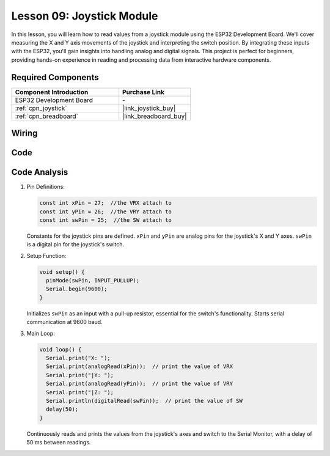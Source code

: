 .. _esp32_lesson09_joystick:

Lesson 09: Joystick Module
==================================

In this lesson, you will learn how to read values from a joystick module using the ESP32 Development Board. We'll cover measuring the X and Y axis movements of the joystick and interpreting the switch position. By integrating these inputs with the ESP32, you'll gain insights into handling analog and digital signals. This project is perfect for beginners, providing hands-on experience in reading and processing data from interactive hardware components.

Required Components
---------------------------

.. list-table::
    :widths: 30 20
    :header-rows: 1

    *   - Component Introduction
        - Purchase Link

    *   - ESP32 Development Board
        - \-
    *   - :ref:`cpn_joystick`
        - |link_joystick_buy|
    *   - :ref:`cpn_breadboard`
        - |link_breadboard_buy|


Wiring
---------------------------

.. image:: img/Lesson_09_Jostick_Module_esp32_bb.png
    :width: 100%


Code
---------------------------

.. raw:: html

    <iframe src=https://create.arduino.cc/editor/sunfounder01/6a9f54fb-a117-48f2-bca0-fd43bdd45b51/preview?embed style="height:510px;width:100%;margin:10px 0" frameborder=0></iframe>

Code Analysis
---------------------------

#. Pin Definitions:
   
   .. code-block:: arduino
   
      const int xPin = 27;  //the VRX attach to
      const int yPin = 26;  //the VRY attach to
      const int swPin = 25;  //the SW attach to

   Constants for the joystick pins are defined. ``xPin`` and ``yPin`` are analog pins for the joystick's X and Y axes. ``swPin`` is a digital pin for the joystick's switch.

#. Setup Function:

   .. code-block:: arduino
   
      void setup() {
        pinMode(swPin, INPUT_PULLUP);
        Serial.begin(9600);
      }

   Initializes ``swPin`` as an input with a pull-up resistor, essential for the switch's functionality. Starts serial communication at 9600 baud.

#. Main Loop:

   .. code-block:: arduino
   
      void loop() {
        Serial.print("X: ");
        Serial.print(analogRead(xPin));  // print the value of VRX
        Serial.print("|Y: ");
        Serial.print(analogRead(yPin));  // print the value of VRY
        Serial.print("|Z: ");
        Serial.println(digitalRead(swPin));  // print the value of SW
        delay(50);
      }

   Continuously reads and prints the values from the joystick's axes and switch to the Serial Monitor, with a delay of 50 ms between readings.